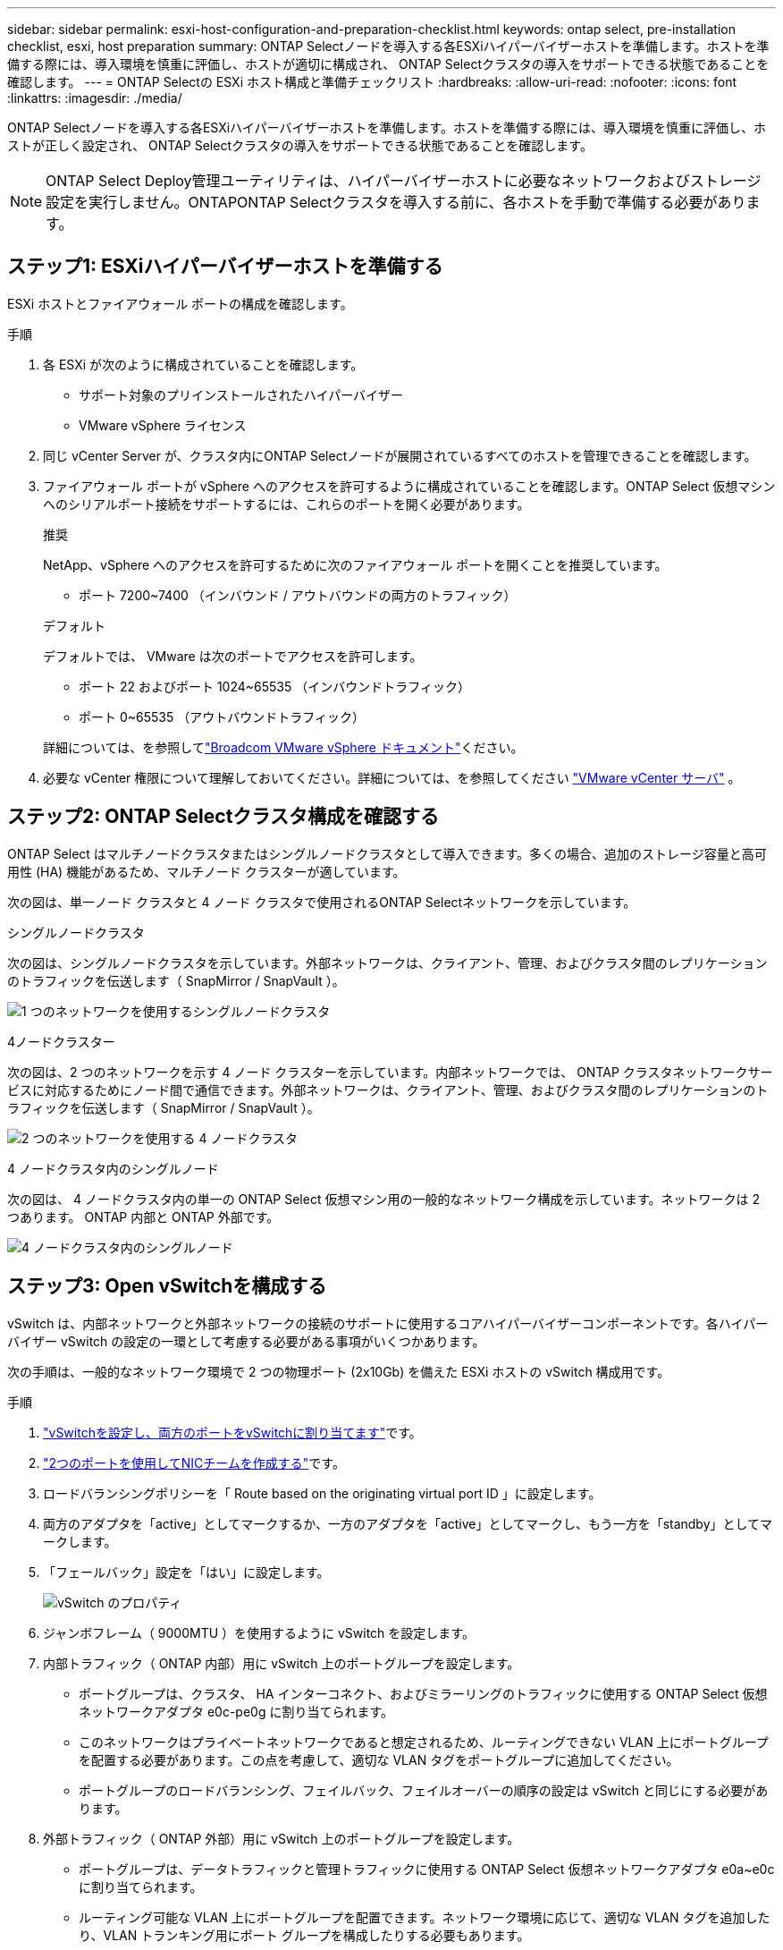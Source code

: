 ---
sidebar: sidebar 
permalink: esxi-host-configuration-and-preparation-checklist.html 
keywords: ontap select, pre-installation checklist, esxi, host preparation 
summary: ONTAP Selectノードを導入する各ESXiハイパーバイザーホストを準備します。ホストを準備する際には、導入環境を慎重に評価し、ホストが適切に構成され、 ONTAP Selectクラスタの導入をサポートできる状態であることを確認します。 
---
= ONTAP Selectの ESXi ホスト構成と準備チェックリスト
:hardbreaks:
:allow-uri-read: 
:nofooter: 
:icons: font
:linkattrs: 
:imagesdir: ./media/


[role="lead"]
ONTAP Selectノードを導入する各ESXiハイパーバイザーホストを準備します。ホストを準備する際には、導入環境を慎重に評価し、ホストが正しく設定され、 ONTAP Selectクラスタの導入をサポートできる状態であることを確認します。


NOTE: ONTAP Select Deploy管理ユーティリティは、ハイパーバイザーホストに必要なネットワークおよびストレージ設定を実行しません。ONTAPONTAP Selectクラスタを導入する前に、各ホストを手動で準備する必要があります。



== ステップ1: ESXiハイパーバイザーホストを準備する

ESXi ホストとファイアウォール ポートの構成を確認します。

.手順
. 各 ESXi が次のように構成されていることを確認します。
+
** サポート対象のプリインストールされたハイパーバイザー
** VMware vSphere ライセンス


. 同じ vCenter Server が、クラスタ内にONTAP Selectノードが展開されているすべてのホストを管理できることを確認します。
. ファイアウォール ポートが vSphere へのアクセスを許可するように構成されていることを確認します。ONTAP Select 仮想マシンへのシリアルポート接続をサポートするには、これらのポートを開く必要があります。
+
[role="tabbed-block"]
====
.推奨
--
NetApp、vSphere へのアクセスを許可するために次のファイアウォール ポートを開くことを推奨しています。

** ポート 7200~7400 （インバウンド / アウトバウンドの両方のトラフィック）


--
.デフォルト
--
デフォルトでは、 VMware は次のポートでアクセスを許可します。

** ポート 22 およびポート 1024~65535 （インバウンドトラフィック）
** ポート 0~65535 （アウトバウンドトラフィック）


--
====
+
詳細については、を参照してlink:https://techdocs.broadcom.com/us/en/vmware-cis/vsphere/vsphere/8-0/vsphere-security-8-0/securing-esxi-hosts/customizing-hosts-with-the-security-profile/esxi-firewall-configuration.html["Broadcom VMware vSphere ドキュメント"^]ください。

. 必要な vCenter 権限について理解しておいてください。詳細については、を参照してください link:reference_plan_ots_vcenter.html["VMware vCenter サーバ"] 。




== ステップ2: ONTAP Selectクラスタ構成を確認する

ONTAP Select はマルチノードクラスタまたはシングルノードクラスタとして導入できます。多くの場合、追加のストレージ容量と高可用性 (HA) 機能があるため、マルチノード クラスターが適しています。

次の図は、単一ノード クラスタと 4 ノード クラスタで使用されるONTAP Selectネットワークを示しています。

[role="tabbed-block"]
====
.シングルノードクラスタ
--
次の図は、シングルノードクラスタを示しています。外部ネットワークは、クライアント、管理、およびクラスタ間のレプリケーションのトラフィックを伝送します（ SnapMirror / SnapVault ）。

image:CHK_01.jpg["1 つのネットワークを使用するシングルノードクラスタ"]

--
.4ノードクラスター
--
次の図は、2 つのネットワークを示す 4 ノード クラスターを示しています。内部ネットワークでは、 ONTAP クラスタネットワークサービスに対応するためにノード間で通信できます。外部ネットワークは、クライアント、管理、およびクラスタ間のレプリケーションのトラフィックを伝送します（ SnapMirror / SnapVault ）。

image:CHK_02.jpg["2 つのネットワークを使用する 4 ノードクラスタ"]

--
.4 ノードクラスタ内のシングルノード
--
次の図は、 4 ノードクラスタ内の単一の ONTAP Select 仮想マシン用の一般的なネットワーク構成を示しています。ネットワークは 2 つあります。 ONTAP 内部と ONTAP 外部です。

image:CHK_03.jpg["4 ノードクラスタ内のシングルノード"]

--
====


== ステップ3: Open vSwitchを構成する

vSwitch は、内部ネットワークと外部ネットワークの接続のサポートに使用するコアハイパーバイザーコンポーネントです。各ハイパーバイザー vSwitch の設定の一環として考慮する必要がある事項がいくつかあります。

次の手順は、一般的なネットワーク環境で 2 つの物理ポート (2x10Gb) を備えた ESXi ホストの vSwitch 構成用です。

.手順
. link:concept_nw_vsphere_vswitch_config.html["vSwitchを設定し、両方のポートをvSwitchに割り当てます"]です。
. link:concept_nw_vsphere_vswitch_config.html["2つのポートを使用してNICチームを作成する"]です。
. ロードバランシングポリシーを「 Route based on the originating virtual port ID 」に設定します。
. 両方のアダプタを「active」としてマークするか、一方のアダプタを「active」としてマークし、もう一方を「standby」としてマークします。
. 「フェールバック」設定を「はい」に設定します。
+
image:CHK_04.jpg["vSwitch のプロパティ"]

. ジャンボフレーム（ 9000MTU ）を使用するように vSwitch を設定します。
. 内部トラフィック（ ONTAP 内部）用に vSwitch 上のポートグループを設定します。
+
** ポートグループは、クラスタ、 HA インターコネクト、およびミラーリングのトラフィックに使用する ONTAP Select 仮想ネットワークアダプタ e0c-pe0g に割り当てられます。
** このネットワークはプライベートネットワークであると想定されるため、ルーティングできない VLAN 上にポートグループを配置する必要があります。この点を考慮して、適切な VLAN タグをポートグループに追加してください。
** ポートグループのロードバランシング、フェイルバック、フェイルオーバーの順序の設定は vSwitch と同じにする必要があります。


. 外部トラフィック（ ONTAP 外部）用に vSwitch 上のポートグループを設定します。
+
** ポートグループは、データトラフィックと管理トラフィックに使用する ONTAP Select 仮想ネットワークアダプタ e0a~e0c に割り当てられます。
** ルーティング可能な VLAN 上にポートグループを配置できます。ネットワーク環境に応じて、適切な VLAN タグを追加したり、VLAN トランキング用にポート グループを構成したりする必要もあります。
** ポート グループの負荷分散、フェイルバック、フェイルオーバー順序の設定は、vSwitch と同じにする必要があります。



